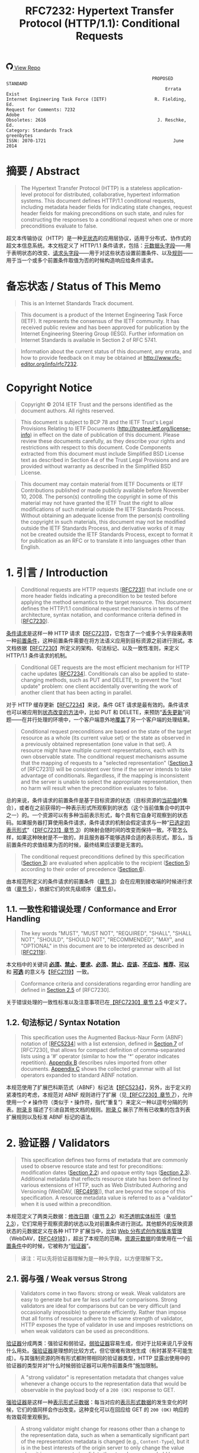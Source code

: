 #+FILETAGS: :note:rfc:
#+TITLE: RFC7232: Hypertext Transfer Protocol (HTTP/1.1): Conditional Requests
#+SELECT_TAGS: export
#+OPTIONS: toc:5 ^:{} H:6 num:0
#+UNNUMBERED: t
#+bind: org-export-publishing-directory "./docs"

#+BEGIN_EXPORT html
<a class="github-repo" href="https://github.com/duoani/HTTP-RFCs.zh-cn">
  <svg height="18" width="18" class="octicon octicon-mark-github" viewBox="0 0 16 16" version="1.1" aria-hidden="true"><path fill-rule="evenodd" d="M8 0C3.58 0 0 3.58 0 8c0 3.54 2.29 6.53 5.47 7.59.4.07.55-.17.55-.38 0-.19-.01-.82-.01-1.49-2.01.37-2.53-.49-2.69-.94-.09-.23-.48-.94-.82-1.13-.28-.15-.68-.52-.01-.53.63-.01 1.08.58 1.23.82.72 1.21 1.87.87 2.33.66.07-.52.28-.87.51-1.07-1.78-.2-3.64-.89-3.64-3.95 0-.87.31-1.59.82-2.15-.08-.2-.36-1.02.08-2.12 0 0 .67-.21 2.2.82.64-.18 1.32-.27 2-.27.68 0 1.36.09 2 .27 1.53-1.04 2.2-.82 2.2-.82.44 1.1.16 1.92.08 2.12.51.56.82 1.27.82 2.15 0 3.07-1.87 3.75-3.65 3.95.29.25.54.73.54 1.48 0 1.07-.01 1.93-.01 2.2 0 .21.15.46.55.38A8.013 8.013 0 0 0 16 8c0-4.42-3.58-8-8-8z"></path></svg>
  <span>View Repo</span>
</a>
#+END_EXPORT

#+BEGIN_EXPORT html
<a href="https://github.com/duoani/HTTP-RFCs.zh-cn">
  <img alt="" src="https://img.shields.io/github/license/duoani/HTTP-RFCs.zh-cn.svg?style=social"/>
</a>
<a href="https://github.com/duoani/HTTP-RFCs.zh-cn">
  <img src="https://img.shields.io/github/stars/duoani/HTTP-RFCs.zh-cn.svg?style=social&label=Stars"/>
</a>
#+END_EXPORT

#+BEGIN_SRC text
                                                         PROPOSED STANDARD
                                                              Errata Exist
  Internet Engineering Task Force (IETF)                  R. Fielding, Ed.
  Request for Comments: 7232                                         Adobe
  Obsoletes: 2616                                          J. Reschke, Ed.
  Category: Standards Track                                     greenbytes
  ISSN: 2070-1721                                                June 2014
#+END_SRC

* 摘要 / Abstract

#+BEGIN_QUOTE
The Hypertext Transfer Protocol (HTTP) is a stateless application-level protocol for distributed, collaborative, hypertext information systems. This document defines HTTP/1.1 conditional requests, including metadata header fields for indicating state changes, request header fields for making preconditions on such state, and rules for constructing the responses to a conditional request when one or more preconditions evaluate to false.
#+END_QUOTE

超文本传输协议（HTTP）是一种[[ruby:stateless][无状态]]的应用层协议，适用于分布式、协作式的超文本信息系统。本文档定义了 HTTP/1.1 条件请求，包括：[[ruby:metadata%20header%20fields][元数据头字段]]——用于表明状态的改变、[[ruby:request%20header%20fields][请求头字段]]——用于对这些状态设置前置条件、以及[[ruby:rules][规则]]——用于当一个或多个前置条件取值为否的时候构造响应给条件请求。

* 备忘状态 / Status of This Memo

#+BEGIN_QUOTE
This is an Internet Standards Track document.
#+END_QUOTE

#+BEGIN_QUOTE
This document is a product of the Internet Engineering Task Force (IETF). It represents the consensus of the IETF community. It has received public review and has been approved for publication by the Internet Engineering Steering Group (IESG). Further information on Internet Standards is available in Section 2 of RFC 5741.
#+END_QUOTE

#+BEGIN_QUOTE
Information about the current status of this document, any errata, and how to provide feedback on it may be obtained at http://www.rfc-editor.org/info/rfc7232.
#+END_QUOTE

* Copyright Notice

#+BEGIN_QUOTE
Copyright © 2014 IETF Trust and the persons identified as the document authors. All rights reserved.
#+END_QUOTE

#+BEGIN_QUOTE
This document is subject to BCP 78 and the IETF Trust's Legal Provisions Relating to IETF Documents (http://trustee.ietf.org/license-info) in effect on the date of publication of this document. Please review these documents carefully, as they describe your rights and restrictions with respect to this document. Code Components extracted from this document must include Simplified BSD License text as described in Section 4.e of the Trust Legal Provisions and are provided without warranty as described in the Simplified BSD License.
#+END_QUOTE

#+BEGIN_QUOTE
This document may contain material from IETF Documents or IETF Contributions published or made publicly available before November 10, 2008. The person(s) controlling the copyright in some of this material may not have granted the IETF Trust the right to allow modifications of such material outside the IETF Standards Process. Without obtaining an adequate license from the person(s) controlling the copyright in such materials, this document may not be modified outside the IETF Standards Process, and derivative works of it may not be created outside the IETF Standards Process, except to format it for publication as an RFC or to translate it into languages other than English.
#+END_QUOTE

* 1. 引言 / Introduction

#+BEGIN_QUOTE
Conditional requests are HTTP requests [[[file:RFC7231.org][RFC7231]]] that include one or more header fields indicating a precondition to be tested before applying the method semantics to the target resource. This document defines the HTTP/1.1 conditional request mechanisms in terms of the architecture, syntax notation, and conformance criteria defined in [[[file:RFC7230.org][RFC7230]]].
#+END_QUOTE

[[ruby:conditional%20requests][条件请求]]是这样一种 HTTP 请求【[[file:RFC7231.org][RFC7231]]】，它包含了一个或多个头字段来表明一种[[ruby:precondition][前置条件]]，这种前置条件需要在将方法语义应用到目标资源之前进行测试。本文档依据【[[file:RFC7230.org][RFC7230]]】所定义的架构、句法标记、以及一致性准则，来定义 HTTP/1.1 条件请求的机制。

#+BEGIN_QUOTE
Conditional GET requests are the most efficient mechanism for HTTP cache updates [[[file:RFC7234.org][RFC7234]]]. Conditionals can also be applied to state-changing methods, such as PUT and DELETE, to prevent the "lost update" problem: one client accidentally overwriting the work of another client that has been acting in parallel.
#+END_QUOTE

对于 HTTP 缓存更新【[[file:RFC7234.org][RFC7234]]】来说，条件 GET 请求是最有效的。条件请求也可以被应用到[[ruby:state-changing%20methods][状态改变的方法]]中，比如 PUT 和 DELETE，来预防“[[ruby:lost%20update][丢失更新]]”问题——在并行处理的环境中，一个客户端意外地[[ruby:overwriting][覆盖]]了另一个客户端的处理结果。

#+BEGIN_QUOTE
Conditional request preconditions are based on the state of the target resource as a whole (its current value set) or the state as observed in a previously obtained representation (one value in that set). A resource might have multiple current representations, each with its own observable state. The conditional request mechanisms assume that the mapping of requests to a "selected representation" ([[id:7dd837af-fd6a-4918-9c62-cf12a4c31522][Section 3]] of [RFC7231]) will be consistent over time if the server intends to take advantage of conditionals. Regardless, if the mapping is inconsistent and the server is unable to select the appropriate representation, then no harm will result when the precondition evaluates to false.
#+END_QUOTE

总的来说，条件请求的前置条件是基于目标资源的状态（目标资源的[[ruby:current%20value][当前值]]的集合），或者在之前获得的一种表示形式所观察到的状态（这个当前值集合中的其中之一）的。一个资源可以有多种当前表示形式，每个具有它自身可观察到的状态码。如果服务器打算使用条件请求，条件请求的机制会假定请求与一种“[[ruby:selected%20representation][已选定的表示形式]]”（[[id:7dd837af-fd6a-4918-9c62-cf12a4c31522][【RFC7231】章节 3]]）的映射会随时间的改变而保持一致。不管怎么样，如果这种映射是不一致的，并且服务器不能够选择合适的表示形式，那么，当前置条件的求值结果为否的时候，最终结果应该要是无害的。

#+BEGIN_QUOTE
The conditional request preconditions defined by this specification ([[id:5d82712b-331b-4303-85fc-19b1488af561][Section 3]]) are evaluated when applicable to the recipient ([[id:fce45320-6c1c-4486-a32b-2c553780d785][Section 5]]) according to their order of precedence ([[id:a8107f7c-c07e-4a0b-a0e5-fc41064ca2b2][Section 6]]).
#+END_QUOTE

由本规范所定义的条件请求的前置条件（[[id:5d82712b-331b-4303-85fc-19b1488af561][章节 3]]）会在应用到接收端的时候进行求值（[[id:fce45320-6c1c-4486-a32b-2c553780d785][章节 5]]），依据它们的优先级顺序（[[id:a8107f7c-c07e-4a0b-a0e5-fc41064ca2b2][章节 6]]）。

** 1.1. 一致性和错误处理 / Conformance and Error Handling

#+BEGIN_QUOTE
The key words "MUST", "MUST NOT", "REQUIRED", "SHALL", "SHALL NOT", "SHOULD", "SHOULD NOT", "RECOMMENDED", "MAY", and "OPTIONAL" in this document are to be interpreted as described in [[[https://tools.ietf.org/html/rfc2119][RFC2119]]].
#+END_QUOTE

本文档中的关键词 *[[ruby:MUST][必须]]*、*[[ruby:MUST%20NOT][禁止]]*、*[[ruby:REQUIRED][要求]]*、*[[ruby:SHALL][必须]]*、*[[ruby:SHALL%20NOT][禁止]]*、*[[ruby:SHOULD][应该]]*、*[[ruby:SHOULD%20NOT][不应当]]*、*[[ruby:RECOMMENDED][推荐]]*、*[[ruby:MAY][可以]]* 和 *[[ruby:OPTIONAL][可选]]* 的意义与【[[https://tools.ietf.org/html/rfc2119][RFC2119]]】一致。

#+BEGIN_QUOTE
Conformance criteria and considerations regarding error handling are defined in [[id:A0441F72-9799-4667-9477-1E05885946A1][Section 2.5]] of [RFC7230].
#+END_QUOTE

关于错误处理的一致性标准以及注意事项已在[[id:A0441F72-9799-4667-9477-1E05885946A1][【RFC7230】章节 2.5]] 中定义了。

** 1.2. 句法标记 / Syntax Notation

#+BEGIN_QUOTE
This specification uses the Augmented Backus-Naur Form (ABNF) notation of [[[https://tools.ietf.org/html/rfc5234][RFC5234]]] with a list extension, defined in [[id:b9db011d-fe47-4781-929a-4b1b0aa55aec][Section 7]] of [RFC7230], that allows for compact definition of comma-separated lists using a '#' operator (similar to how the '*' operator indicates repetition). [[id:6076a436-545c-46ed-ab6b-a6a7c31ab308][Appendix B]] describes rules imported from other documents. [[id:263a84c3-9879-4599-b429-05cfdb9bf039][Appendix C]] shows the collected grammar with all list operators expanded to standard ABNF notation.
#+END_QUOTE

本规范使用了扩展巴科斯范式（ABNF）标记法【[[https://tools.ietf.org/html/rfc5234][RFC5234]]】，另外，出于定义的紧凑性的考虑，本规范对 ABNF 规则进行了扩展（见[[id:b9db011d-fe47-4781-929a-4b1b0aa55aec][【RFC7230】章节 7]]），允许使用一个 =#= 操作符（类似于 =*= 操作符，指代“重复”）来定义一种以逗号分隔的列表。[[id:6076a436-545c-46ed-ab6b-a6a7c31ab308][附录 B]] 描述了引进自其他文档的规则。[[id:263a84c3-9879-4599-b429-05cfdb9bf039][附录 C]] 展示了所有已收集的包含列表扩展规则以及标准 ABNF 标记的语法。

* 2. 验证器 / Validators

#+BEGIN_QUOTE
This specification defines two forms of metadata that are commonly used to observe resource state and test for preconditions: modification dates ([[id:9c92bfe5-3e6e-4b70-9cf5-9a5fd8810840][Section 2.2]]) and opaque entity tags ([[id:0244a602-2c4a-46aa-96c4-3bd14c3eb244][Section 2.3]]). Additional metadata that reflects resource state has been defined by various extensions of HTTP, such as Web Distributed Authoring and Versioning (WebDAV, [[[https://tools.ietf.org/html/rfc4918][RFC4918]]]), that are beyond the scope of this specification. A resource metadata value is referred to as a "validator" when it is used within a precondition.
#+END_QUOTE

本规范定义了两类元数据：[[ruby:modification%20dates][修改日期]]（[[id:9c92bfe5-3e6e-4b70-9cf5-9a5fd8810840][章节 2.2]]）和[[ruby:opaque%20entity%20tags][不透明实体标签]]（[[id:0244a602-2c4a-46aa-96c4-3bd14c3eb244][章节 2.3]]），它们常用于观察资源的状态以及对前置条件进行测试。其他额外的反映资源状态的元数据定义在各种 HTTP 扩展当中，比如 [[ruby:Web%20Distributed%20Authoring%20and%20Versioning][Web 分布式创作和版本管理]]（WebDAV，【[[https://tools.ietf.org/html/rfc4918][RFC4918]]】），超出了本规范的范畴。[[ruby:resource%20metadata][资源元数据]]的值使用在一个[[ruby:precondition][前置条件]]中的时候，它被称为“[[ruby:validator][验证器]]”。

#+BEGIN_QUOTE
译注：可以先将验证器理解为是一种头字段，以方便理解下文。
#+END_QUOTE

** 2.1. 弱与强 / Weak versus Strong
:PROPERTIES:
:ID:       d232decc-3720-4edf-bbfa-df942f60aa50
:END:

#+BEGIN_QUOTE
Validators come in two flavors: strong or weak. Weak validators are easy to generate but are far less useful for comparisons. Strong validators are ideal for comparisons but can be very difficult (and occasionally impossible) to generate efficiently. Rather than impose that all forms of resource adhere to the same strength of validator, HTTP exposes the type of validator in use and imposes restrictions on when weak validators can be used as preconditions.
#+END_QUOTE

[[ruby:validator][验证器]]分成两类：强验证和弱验证。[[ruby:weak%20validators][弱验证器]]容易生成，但对于比较来说几乎没有什么用处。[[ruby:strong%20validators][强验证器]]是理想的比较方式，但它很难有效地生成（有时甚至不可能生成）。与其强制资源的所有形式都附带相同的验证器类型，HTTP 显露出使用中的验证器的类型并对“什么时候弱验证器可以用作前置条件”施加限制。

#+BEGIN_QUOTE
A "strong validator" is representation metadata that changes value whenever a change occurs to the representation data that would be observable in the payload body of a =200 (OK)= response to GET.
#+END_QUOTE

[[ruby:strong%20validator][强验证器]]是这样一种[[ruby:representation%20metadata][表示形式元数据]]：每当对应的[[ruby:representation%20data][表示形式数据]]的发生变化的时候，它们的值同样会作出改变。这种变化可以在回应给 GET 的 =200 (OK)= 响应的有效载荷里观察到。

#+BEGIN_QUOTE
A strong validator might change for reasons other than a change to the representation data, such as when a semantically significant part of the representation metadata is changed (e.g., =Content-Type=), but it is in the best interests of the origin server to only change the value when it is necessary to invalidate the stored responses held by remote caches and authoring tools.
#+END_QUOTE

除了表示形式数据发生变化以外，强验证器还可能因为其他原因而发生改变，比如表示形式元数据中语义上的重要组成部分（例如 =Content-Type=）发生了变化，然而，当有必要让已存储在[[ruby:remote%20caches][远程缓存服务器]]或者[[ruby:authoring%20tools][创作工具]]里的响应[[ruby:invalidate][置为失效]]的时候，仅改变它的值是最符合源服务器的最大利益的。

#+BEGIN_QUOTE
Cache entries might persist for arbitrarily long periods, regardless of expiration times. Thus, a cache might attempt to validate an entry using a validator that it obtained in the distant past. A strong validator is unique across all versions of all representations associated with a particular resource over time. However, there is no implication of uniqueness across representations of different resources (i.e., the same strong validator might be in use for representations of multiple resources at the same time and does not imply that those representations are equivalent).
#+END_QUOTE

缓存服务器里的条目可能持续存储到任意长的时间周期中，而不管它的过期时间。这样，缓存服务器可能会试图对它很久以前就获得的条目使用验证器来进行验证。对于一个特定资源相关的所有表示形式的所有版本，不管什么时候强验证器都是唯一的。然而，不同资源的表示形式没有唯一的实现（也就是说，同一个强验证器可能会同时用在多个资源的表示形式中，而且这并不意味着这些表示形式是等价的）。

#+BEGIN_QUOTE
译注：再说明一下，对于同一个资源，它的所有表示形式的所有版本的 =ETag= 都是不相同，即它们都是唯一的。但是，不能保证不同资源所使用的 =ETag= 是唯一的，即它们可能有相同的值。
#+END_QUOTE

#+BEGIN_QUOTE
There are a variety of strong validators used in practice. The best are based on strict revision control, wherein each change to a representation always results in a unique node name and revision identifier being assigned before the representation is made accessible to GET. A collision-resistant hash function applied to the representation data is also sufficient if the data is available prior to the response header fields being sent and the digest does not need to be recalculated every time a validation request is received. However, if a resource has distinct representations that differ only in their metadata, such as might occur with content negotiation over media types that happen to share the same data format, then the origin server needs to incorporate additional information in the [strong] validator to distinguish those representations.
#+END_QUOTE

实践中使用了各种各样的强验证器。最好的方式是基于[[ruby:strict%20revision%20control][严格的版本控制]]，在让 GET 访问之前，对其内的每一个表示形式的每一次修改总是会得到一个唯一的记录节点和版本标识符。要在将要发送响应头字段之前表示形式数据的数据就可使用并且在每次接收到一个验证请求时并不需要重新计算摘要的充分条件是对这份数据应用[[ruby:collision-resistant][冲突保护]]的[[ruby:hash%20function][散列方法]]。但是，如果资源的某些表示形式的区别只在于它们的元数据的话，比如可能发生在忽略媒体类型的内容协商导致共享了相同的数据格式的情况，那么，源服务器需要在强验证器内加入额外的信息来区分这些表示形式。

#+BEGIN_QUOTE
译注：本段有勘误，见 [[https://www.rfc-editor.org/errata/eid5236][Errata #5236]]。
#+END_QUOTE

#+BEGIN_QUOTE
In contrast, a "weak validator" is representation metadata that might not change for every change to the representation data. This weakness might be due to limitations in how the value is calculated, such as clock resolution, an inability to ensure uniqueness for all possible representations of the resource, or a desire of the resource owner to group representations by some self-determined set of equivalency rather than unique sequences of data. An origin server *SHOULD* change a weak entity-tag whenever it considers prior representations to be unacceptable as a substitute for the current representation. In other words, a weak entity-tag ought to change whenever the origin server wants caches to invalidate old responses.
#+END_QUOTE

作为对比，[[ruby:weak%20validator][弱验证器]]是这样一种[[ruby:representation%20metadata][表示形式元数据]]：对应的表示形式数据每次发生变化的时候，它们的值并不一定会跟随改变。造成这种弱关系的原因可能是：由于计算它的值时的限制，比如[[ruby:clock%20resolution][时间精度]]，无法保证一个资源所有可能的表示形式的唯一性；或者由于资源所有者希望通过某些自主决定的等价规则而不是依据数据序列的唯一性，来对表示形式进行归纳。无论何时，一旦源服务器认为之前的那些表示形式不再能作为当前表示形式的替代的时候，它 *应当* 改变[[ruby:weak%20entity-tag][弱实体标签]]的值。换句话说，无论何时，一旦源服务器希望缓存服务器将旧的响应[[ruby:invalidate][置为失效]]的时候，弱实体标签应该被改变。

#+BEGIN_QUOTE
For example, the representation of a weather report that changes in content every second, based on dynamic measurements, might be grouped into sets of equivalent representations (from the origin server's perspective) with the same weak validator in order to allow cached representations to be valid for a reasonable period of time (perhaps adjusted dynamically based on server load or weather quality). Likewise, a representation's modification time, if defined with only one-second resolution, might be a weak validator if it is possible for the representation to be modified twice during a single second and retrieved between those modifications.
#+END_QUOTE

例如，基于动态的天气数据测量，天气报告的表示形式的内容在每一秒都会发生变化，但为了让已缓存的表示形式能够在一个合理的时间周期（这个时间周期可能基于服务器的负载或者天气质量而动态地调整）内仍然有效，可能会使用同一个弱验证器来将这些新产生的表示形式归纳到一系列等价的表示形式里（所谓等价是从源服务器的观点来看）。同样，一个表示形式的修改时间，如果仅仅使用时间精度为一秒来定义的话，而且如果这个表示形式有可能在一秒钟之内被修改两次并在这两次修改之间被请求获取，那么，它可能就是一个弱验证器。

#+BEGIN_QUOTE
Likewise, a validator is weak if it is shared by two or more representations of a given resource at the same time, even if those representations have identical representation data. For example, if the origin server sends the same validator for a representation with a =gzip= content coding applied as it does for a representation with no content coding, then that validator is weak. However, two simultaneous representations might share the same strong validator if they differ only in the representation metadata, such as when two different media types are available for the same representation data.
#+END_QUOTE

同样，如果一个验证器在同一时间内被一个给定资源的两个或以上表示形式所共享，即使这些表示形式有相同的[[ruby:representation%20data][表示形式数据]]，那么，这个验证器是弱类型的。例如，如果源服务器对于某个资源的一种应用过 =gzip= 内容编码的表示形式以及一种未应用任何内容编码的表示形式发送的都是相同的验证器，那么，可能确定这个验证器是弱类型的。但是，两个同时生成的表示形式可能共享相同的强验证器，如果它们的区别仅在于表示形式元数据，比如当两个不同的媒体类型都可用于同一份表示形式数据。

#+BEGIN_QUOTE
译注：本段有勘误，见 [[https://www.rfc-editor.org/errata_search.php?rfc=7232][Errata #5236]]。
#+END_QUOTE

#+BEGIN_QUOTE
Strong validators are usable for all conditional requests, including cache validation, partial content ranges, and "lost update" avoidance. Weak validators are only usable when the client does not require exact equality with previously obtained representation data, such as when validating a cache entry or limiting a web traversal to recent changes.
#+END_QUOTE

强验证器可使用于所有条件请求中，包括：缓存验证、部分内容范围、以及避免“丢失更新”。弱验证器仅能用于当客户端并不要求与之前所获得的表示形式数据完全相等的情况，比如当验证一个缓存条目或者限制一个网页遍历到最近的变更的情况。

** 2.2. Last-Modified
:PROPERTIES:
:ID:       9c92bfe5-3e6e-4b70-9cf5-9a5fd8810840
:END:

#+BEGIN_QUOTE
The "Last-Modified" header field in a response provides a timestamp indicating the date and time at which the origin server believes the selected representation was last modified, as determined at the conclusion of handling the request.
#+END_QUOTE

响应里的 =Last-Modified= 头字段提供了一个时间戳，这个时间戳是指：源服务器认为这个[[ruby:selected%20representation][已选择的表示形式]]最后一次被修改的日期和时间。这个头字段是在请求处理结束时所确定的。

#+BEGIN_SRC text
  Last-Modified = HTTP-date
#+END_SRC

#+BEGIN_QUOTE
An example of its use is
#+END_QUOTE

使用它的一个例子：

#+BEGIN_EXAMPLE
  Last-Modified: Tue, 15 Nov 1994 12:45:26 GMT
#+END_EXAMPLE

*** 2.2.1. 生成 / Generation

#+BEGIN_QUOTE
An origin server *SHOULD* send =Last-Modified= for any selected representation for which a last modification date can be reasonably and consistently determined, since its use in conditional requests and evaluating cache freshness ([[[file:RFC7234.org][RFC7234]]]) results in a substantial reduction of HTTP traffic on the Internet and can be a significant factor in improving service scalability and reliability.
#+END_QUOTE

对于能够合理和统一确定最后修改日期的所有已选定表示形式，源服务器都 *应当* 发送 =Last-Modified=，这是因为这个头字段会用于条件请求中去对缓存的[[ruby:freshness][新鲜度]]进行求值（【[[file:RFC7234.org][RFC7234]]】），从而降低接下来在互联网的 HTTP 流量成本，同时，它还是提升服务的[[ruby:scalability][伸缩性]]和[[ruby:reliability][可靠性]]的一个重要的因素。

#+BEGIN_QUOTE
A representation is typically the sum of many parts behind the resource interface. The last-modified time would usually be the most recent time that any of those parts were changed. How that value is determined for any given resource is an implementation detail beyond the scope of this specification. What matters to HTTP is how recipients of the =Last-Modified= header field can use its value to make conditional requests and test the validity of locally cached responses.
#+END_QUOTE

一个表示形式通常是由资源接口背后的许多部分组成的。最后修改时间一般是所有这些组成部分中最近一次出现改变的时间。如何为任意给定的资源来确定这个值，那是实现上的细节，已超出了本规范的范畴。HTTP 所关心的是 =Last-Modified= 头字段的接收端如何使用它的值来进行条件请求，以及测试本地缓存的响应的[[ruby:validity][有效性]]。

#+BEGIN_QUOTE
An origin server *SHOULD* obtain the =Last-Modified= value of the representation as close as possible to the time that it generates the =Date= field value for its response. This allows a recipient to make an accurate assessment of the representation's modification time, especially if the representation changes near the time that the response is generated.
#+END_QUOTE

源服务器 *应当* 尽可能获取靠近它对响应所生成的 =Date= 字段的时间来作为[[ruby:representation][表示形式]]的 =Last-Modified= 的值。这样，接收端就可以对表示形式的修改时间进行精确的评估，特别是如果表示形式在临近生成响应的时候又出现了变化。

#+BEGIN_QUOTE
An origin server with a clock *MUST NOT* send a =Last-Modified= date that is later than the server's time of message origination (=Date=). If the last modification time is derived from implementation-specific metadata that evaluates to some time in the future, according to the origin server's clock, then the origin server *MUST* replace that value with the message origination date. This prevents a future modification date from having an adverse impact on cache validation.
#+END_QUOTE

具备时钟功能的源服务器 *禁止* 发送一个比消息[[ruby:origination][创建]]的服务器时间（=Date=）还要晚的 =Last-Modified= 日期（译注：也就是说，响应里的 =Last-Modified= 字段的时间必须早于或等于 =Date= 字段的时间）。如果这个表示形式的最近修改的时间是源自[[ruby:implementation-specific][实现专用]]的元数据，而这些元数据依据源服务器的时钟计算得出最近修改时间是在将来某个时间，那么源服务器 *必须* 使用[[ruby:message%20origination%20date][消息的创建日期]]来替换这个值。这样做避免了一个将来的修改日期对缓存的验证的不利影响。

#+BEGIN_QUOTE
An origin server without a clock *MUST NOT* assign =Last-Modified= values to a response unless these values were associated with the resource by some other system or user with a reliable clock.
#+END_QUOTE

不具备时钟功能的源服务器 *禁止* 分配 =Last-Modified= 值到一个响应里，除非这些值是由某些具有可靠时钟功能的其他系统或用户关联到资源上的。

*** 2.2.2. 对比 / Comparison

#+BEGIN_QUOTE
A =Last-Modified= time, when used as a validator in a request, is implicitly weak unless it is possible to deduce that it is strong, using the following rules:

- The validator is being compared by an origin server to the actual current validator for the representation and,
- That origin server reliably knows that the associated representation did not change twice during the second covered by the presented validator.

or

- The validator is about to be used by a client in an =If-Modified-Since=, =If-Unmodified-Since=, or =If-Range= header field, because the client has a cache entry for the associated representation, and
- That cache entry includes a =Date= value, which gives the time when the origin server sent the original response, and
- The presented =Last-Modified= time is at least 60 seconds before the =Date= value.

or

- The validator is being compared by an intermediate cache to the validator stored in its cache entry for the representation, and
- That cache entry includes a =Date= value, which gives the time when the origin server sent the original response, and
- The presented =Last-Modified= time is at least 60 seconds before the =Date= value.
#+END_QUOTE

当一个 =Last-Modified= 的时间用作一个请求里一个验证器的时候，这种使用方式暗示这个 =Last-Modified= 是弱验证类型，除非使用以下规则可以推断出它是强验证类型：

- 源服务器会将这个验证器与表示形式的[[ruby:actual%20current%20validator][当前真实的验证器]]进行比较，并且
- 源服务器可靠了解相关联的表示形式，在第二次适用这个在请求里出现的验证器期间（译注：也就是说，在源服务器通过了这次验证让客户端再次使用缓存的这段时间里），这些表示形式并不会被二次改变。

  #+BEGIN_QUOTE
  译注：上述“这个验证器”指的是请求里带过来的 =Last-Modified=，之所以请求里会有这个字段，是因为在之前响应里，源服务器已经向客户端提供了这个资源表示形式的 Last-Modified。换句话说，这个请求已经是第二次（或以上）向源服务器请求同一个资源了。
  #+END_QUOTE

或者：

- 这个验证器即将被客户端用于 =If-Modified-Since=、=If-Unmodified-Since=、或者 =If-Range= 头字段里，因为这个客户端有相关联的表示形式的缓存条目，并且
- 这个缓存条目包含了一个 =Date= 值，给出了源服务器在什么时间发送这个原始响应，并且
- 请求里出现的 =Last-Modified= 时间至少比这个 =Date= 值早 60 秒以上。

或者：

- 这个验证器会被一个中间人缓存服务器与存储在它的缓存条目中的对应的表示形式的验证器进行比较，并且
- 这个缓存条目包含了一个 =Date= 值，给出了源服务器在什么时间发送这个原始响应，并且
- 请求里出现的 =Last-Modified= 时间至少比这个 =Date= 值早 60 秒以上。

#+BEGIN_QUOTE
This method relies on the fact that if two different responses were sent by the origin server during the same second, but both had the same =Last-Modified= time, then at least one of those responses would have a =Date= value equal to its =Last-Modified= time. The arbitrary 60-second limit guards against the possibility that the =Date= and =Last-Modified= values are generated from different clocks or at somewhat different times during the preparation of the response. An implementation *MAY* use a value larger than 60 seconds, if it is believed that 60 seconds is too short.
#+END_QUOTE

上述这种方法是依赖于一个事实：如果两个不同的响应被源服务器在同一秒内发送，且两者都有相同的 =Last-Modified= 时间，那么，这些响应中至少有一个响应会带有其值与 =Last-Modified= 的时间相同的 =Date= 字段。这个随意设定的 60 秒限制是为是防止出现以下可能：=Date= 与 =Last-Modified= 的值是生成自不同的时钟，或者响应的准备时长有一点不同。如果[[ruby:implementation][实现]]认为 60 秒太短的话，它 *可以* 使用大于 60 秒的值。

** 2.3. ETag
:PROPERTIES:
:ID:       0244a602-2c4a-46aa-96c4-3bd14c3eb244
:END:

#+BEGIN_QUOTE
The "ETag" header field in a response provides the current entity-tag for the selected representation, as determined at the conclusion of handling the request. An entity-tag is an opaque validator for differentiating between multiple representations of the same resource, regardless of whether those multiple representations are due to resource state changes over time, content negotiation resulting in multiple representations being valid at the same time, or both. An entity-tag consists of an opaque quoted string, possibly prefixed by a weakness indicator.
#+END_QUOTE

响应中的 =ETag= 头字段提供了已选定的表示形式当前的[[ruby:entity-tag][实体标签]]，这个头字段是在请求处理结束时所确定的。实体标签是一种[[ruby:opaque%20validator][不透明的验证器]]，以在同一个资源的不同表示形式之间进行区分，不管是由于资源状态随时间变化而产生的多个表示形式，还是内容协商的结果使同一时间内有多个合适的表示形式，还是两者都有（译注：也就是说，只要是同一个资源的表示形式，ETag 都能够进行区分，不管是以什么方式而产生的表示形式）。一个实体标签由一个[[ruby:opaque%20quoted][不透明的以引号包裹的字符串]]构成，可能会前置一个“弱验证”的指标符（"W/"）。

#+BEGIN_QUOTE
译注：对于[[ruby:opaque%20validator][不透明验证器]]就是一种[[ruby:opaque%20data][不透明数据]]，对于不透明数据的解释见[[id:1bd50237-cd26-4e74-8c0c-7af8d2d6b25f][【RFC7230】章节 3.2.4]]末尾的译注。
#+END_QUOTE

#+BEGIN_SRC text
  ETag       = entity-tag

  entity-tag = [ weak ] opaque-tag
  weak       = %x57.2F ; "W/", case-sensitive
  opaque-tag = DQUOTE *etagc DQUOTE
  etagc      = %x21 / %x23-7E / obs-text
             ; VCHAR except double quotes, plus obs-text
#+END_SRC

#+BEGIN_QUOTE
*Note:* Previously, opaque-tag was defined to be a quoted-string ([RFC2616], [[https://tools.ietf.org/html/rfc2616#section-3.11][Section 3.11]]); thus, some recipients might perform backslash unescaping. Servers therefore ought to avoid backslash characters in entity tags.
#+END_QUOTE

*注意：*  之前，=opaque-tag= 是定义为一个 =quoted-string= 的（[[https://tools.ietf.org/html/rfc2616#section-3.11][【RFC2616】章节 3.11]]），由此，某些接收端可能会执行[[ruby:backslash%20unescaping][反斜杠的逆转义]]。所以，服务器应该避免在实体标签内出现反斜杠字符。

#+BEGIN_QUOTE
An entity-tag can be more reliable for validation than a modification date in situations where it is inconvenient to store modification dates, where the one-second resolution of HTTP date values is not sufficient, or where modification dates are not consistently maintained.
#+END_QUOTE

在以下这些情况下，基于[[ruby:entity-tag][实体标签]]的验证比[[ruby:modification%20date][修改日期]]更加可靠：不方便保存修改日期的情况；使用时间精度为 1 秒的 HTTP 日期不能满足需求的情况；修改日期不能[[ruby:consistently%20maintained][一直维持]]的情况。

#+BEGIN_QUOTE
Examples:
#+END_QUOTE

=ETag= 的例子：

#+BEGIN_EXAMPLE
  ETag: "xyzzy"
  ETag: W/"xyzzy"
  ETag: ""
#+END_EXAMPLE

#+BEGIN_QUOTE
An entity-tag can be either a weak or strong validator, with strong being the default. If an origin server provides an entity-tag for a representation and the generation of that entity-tag does not satisfy all of the characteristics of a strong validator ([[id:d232decc-3720-4edf-bbfa-df942f60aa50][Section 2.1]]), then the origin server *MUST* mark the entity-tag as weak by prefixing its opaque value with "W/" (case-sensitive).
#+END_QUOTE

实体标签可以是一个弱验证器，也可以是一个强验证器，默认是强验证器。如果源服务器为一个表示形式提供了一个实体标签，但这个实体标签的生成并不能满足作为一个强验证器的所有特征（[[id:d232decc-3720-4edf-bbfa-df942f60aa50][章节 2.1]]），那么，源服务器 *必须* 将这个实体标签标记为弱验证类型，具体是通过在它的不透明值的前面放置一个 "W/"（区分大小写）。

*** 2.3.1. 生成 / Generation

#+BEGIN_QUOTE
The principle behind entity-tags is that only the service author knows the implementation of a resource well enough to select the most accurate and efficient validation mechanism for that resource, and that any such mechanism can be mapped to a simple sequence of octets for easy comparison. Since the value is opaque, there is no need for the client to be aware of how each entity-tag is constructed.
#+END_QUOTE

实体标签背后的原理是：只有[[ruby:service%20author][服务创造者]]才懂得选择资源的最精确和最有效的验证机制的实现方法，而且所述的任何机制都可以映射为一组简单的字节序列来轻易对比。正因为这个值是不透明的，因此，客户端不需要了解每一个实体标签是如何构建的。

#+BEGIN_QUOTE
For example, a resource that has implementation-specific versioning applied to all changes might use an internal revision number, perhaps combined with a variance identifier for content negotiation, to accurately differentiate between representations. Other implementations might use a collision-resistant hash of representation content, a combination of various file attributes, or a modification timestamp that has sub-second resolution.
#+END_QUOTE

例如，某个实现具有[[ruby:implementation-specific][实现专用]]的版本管理功能，可以对资源的对所有改变进行版本管理，那么某个资源就可以使用一个内部修订号，可能会结合一个与内容协商所不同的标识符，来精确地区分所有表示形式。其他实现可能使用表示形式内容的一个[[ruby:collision-resistant][冲突保护]]散列，或者多个文件属性的结合，或者一个精度为[[ruby:sub-second][亚秒级]]的修改时间戳。

#+BEGIN_QUOTE
An origin server *SHOULD* send an =ETag= for any selected representation for which detection of changes can be reasonably and consistently determined, since the entity-tag's use in conditional requests and evaluating cache freshness ([[[file:RFC7234.org][RFC7234]]]) can result in a substantial reduction of HTTP network traffic and can be a significant factor in improving service scalability and reliability.
#+END_QUOTE

源服务器 *应当* 发送一个 =ETag=，因为实体标签在条件请求以及[[ruby:evaluation%20cache%20freshness][缓存新鲜度评估]]（【[[file:RFC7234.org][RFC7234]]】）上的应用能够显著降低 HTTP 网络流量成本，同时，它还是提升服务的[[ruby:scalability][伸缩性]]和[[ruby:reliability][可靠性]]的一个重要的因素。

*** 2.3.2. 对比 / Comparison
:PROPERTIES:
:ID:       e3a6dda6-2209-44aa-89af-c37f1b95c2fe
:END:

#+BEGIN_QUOTE
There are two entity-tag comparison functions, depending on whether or not the comparison context allows the use of weak validators:

- Strong comparison: two entity-tags are equivalent if both are not weak and their opaque-tags match character-by-character.
- Weak comparison: two entity-tags are equivalent if their opaque-tags match character-by-character, regardless of either or both being tagged as "weak".
#+END_QUOTE

有两种实体标签的对比方法，取决于[[ruby:comparison%20context][对比场景]]里是否允许使用弱验证器：

- 强对比：当两个实体标签都不是弱验证类型，并且它们的 =opaque-tags= 里的字符一一匹配，那么，这两个实体标签是相等的。
- 弱对比：当两个实体标签的 =opaque-tags= 里的字符一一匹配，而不必理会它们之中是否有被标记为弱类型（"W/"），那么，这两个实体标签是相等的。

#+BEGIN_QUOTE
The example below shows the results for a set of entity-tag pairs and both the weak and strong comparison function results:
#+END_QUOTE

下面的例子展示了一组实体标签使用弱对比方法和强对比方法的比较结果：

| ETag 1 | ETag 2 | Strong Comparison | Weak Comparison |
|--------+--------+-------------------+-----------------|
| W/"1"  | W/"1"  | no match          | match           |
| W/"1"  | W/"2"  | no match          | no match        |
| W/"1"  | "1"    | no match          | match           |
| "1"    | "1"    | match             | match           |

*** 2.3.3. 示例：实体标签在内容协商资源上的变化 / Example: Entity-Tags Varying on Content-Negotiated Resources

#+BEGIN_QUOTE
Consider a resource that is subject to content negotiation ([[id:c45cb9ca-1e51-4738-8c43-231e7316ea86][Section 3.4]] of [RFC7231]), and where the representations sent in response to a GET request vary based on the =Accept-Encoding= request header field ([[id:a8fcc101-3782-4ed0-aec0-561b933e6a5f][Section 5.3.4]] of [RFC7231]):
#+END_QUOTE

假设一个资源受控于[[ruby:content%20negotiation][内容协商]]（[[id:c45cb9ca-1e51-4738-8c43-231e7316ea86][【RFC7231】章节 3.4]]），在回应给一个 GET 请求的响应中，发送哪一种表示形式是基于 =Accept-Encoding= 请求头字段（[[id:a8fcc101-3782-4ed0-aec0-561b933e6a5f][【RFC7231】章节 5.3.4]]）的不同而改变：

#+BEGIN_QUOTE
>> Request:
#+END_QUOTE

>> 请求：

#+BEGIN_EXAMPLE
  GET /index HTTP/1.1
  Host: www.example.com
  Accept-Encoding: gzip

#+END_EXAMPLE

#+BEGIN_QUOTE
In this case, the response might or might not use the =gzip= content coding. If it does not, the response might look like:
#+END_QUOTE

在这种情况，响应可能使用或不使用 =gzip= 内容编码。如果它不使用，那么响应可能看起来是这样的：

#+BEGIN_QUOTE
>> Response:
#+END_QUOTE

>> 响应：

#+BEGIN_EXAMPLE
  HTTP/1.1 200 OK
  Date: Fri, 26 Mar 2010 00:05:00 GMT
  ETag: "123-a"
  Content-Length: 70
  Vary: Accept-Encoding
  Content-Type: text/plain

  Hello World!
  Hello World!
  Hello World!
  Hello World!
  Hello World!
#+END_EXAMPLE

#+BEGIN_QUOTE
An alternative representation that does use =gzip= content coding would be:
#+END_QUOTE

而使用 gzip 内容编码的表示形式可能是这样的：

#+BEGIN_QUOTE
>> Response:
#+END_QUOTE

>> 响应：

#+BEGIN_EXAMPLE
  HTTP/1.1 200 OK
  Date: Fri, 26 Mar 2010 00:05:00 GMT
  ETag: "123-b"
  Content-Length: 43
  Vary: Accept-Encoding
  Content-Type: text/plain
  Content-Encoding: gzip

  ...binary data...
#+END_EXAMPLE

#+BEGIN_QUOTE
*Note:* Content codings are a property of the representation data, so a strong entity-tag for a content-encoded representation has to be distinct from the entity tag of an unencoded representation to prevent potential conflicts during cache updates and range requests. In contrast, transfer codings ([[id:F7261A9D-8DF2-4A92-B8E8-D8F346005C6C][Section 4]] of [RFC7230]) apply only during message transfer and do not result in distinct entity-tags.
#+END_QUOTE

*注意：* [[ruby:content%20codings][内容编码值]]是表示形式数据的一种属性，因此，[[ruby:content-encoded][经内容编码过]]的表示形式的强实体标签必须区别于它的[[ruby:unencoded][未编码过]]的版本的强实体标签，以避免在缓存更新或[[ruby:range%20requests][范围请求]]期间可能发生的冲突。作为对比，传输编码值（[[id:F7261A9D-8DF2-4A92-B8E8-D8F346005C6C][【RFC7230】章节 4]]）仅作用于消息传输的期间，并不会导致实体标签的不同。

** 2.4. 什么时候使用实体标签和最后修改日期 / When to Use Entity-Tags and Last-Modified Dates

#+BEGIN_QUOTE
In =200 (OK)= responses to GET or HEAD, an origin server:

- *SHOULD* send an entity-tag validator unless it is not feasible to generate one.
- *MAY* send a weak entity-tag instead of a strong entity-tag, if performance considerations support the use of weak entity-tags, or if it is unfeasible to send a strong entity-tag.
- *SHOULD* send a =Last-Modified= value if it is feasible to send one.
#+END_QUOTE

在回应给 GET 或者 HEAD 的 =200 (OK)= 响应中，对于服务器：

- *应当* 发送一个实体标签验证器，除非对于它来说生成一个实体标签验证器是[[ruby:not%20feasible][不可行的]]。
- *可以* 发送一个弱比较类型的实体标签而不是强比较类型标签，如果出于性能方面的考虑支持弱比较类型的实体标签的使用，或者生成一个强比较类型的实体标签是不可行的。
- *应当* 发送一个 =Last-Modified= 值，如果对于它来说发送一个 =Last_modified= 是可行的话。

#+BEGIN_QUOTE
In other words, the preferred behavior for an origin server is to send both a strong entity-tag and a =Last-Modified= value in successful responses to a retrieval request.
#+END_QUOTE

换句话说，源服务器的首选的行为是在回应给一个检索请求（译注：例如 HTTP GET 请求）的成功响应中，既发送一个强实体标签，也发送一个 =Last-Modified= 值。

#+BEGIN_QUOTE
A client:

- *MUST* send that entity-tag in any cache validation request (using =If-Match= or =If-None-Match=) if an entity-tag has been provided by the origin server.
- *SHOULD* send the =Last-Modified= value in non-subrange cache validation requests (using =If-Modified-Since=) if only a =Last-Modified= value has been provided by the origin server.
- *MAY* send the =Last-Modified= value in subrange cache validation requests (using =If-Unmodified-Since=) if only a =Last-Modified= value has been provided by an HTTP/1.0 origin server. The user agent *SHOULD* provide a way to disable this, in case of difficulty.
- *SHOULD* send both validators in cache validation requests if both an entity-tag and a =Last-Modified= value have been provided by the origin server. This allows both HTTP/1.0 and HTTP/1.1 caches to respond appropriately.
#+END_QUOTE

对于客户端：

- *必须* 在任何[[ruby:cache%20validation%20request][缓存验证请求]]中发送实体标签（使用 =If-Match= 或者 =If-None-Match= 来发送），如果源服务器已经提供了一个实体标签的话。
- *应当* 在[[ruby:non-subrange%20cache%20validation%20requests][非子范围的缓存验证请求]]中发送 =Last-Modified= 值（使用 =If-Modified-Since=），如果源服务器只提供了一个 =Last-Modified= 值（译注：即没有实体标签）的话。
- *可以* 在[[ruby:subrange%20cache%20validation%20requests][子范围缓存验证请求]]中发送 =Last-Modified= 值（使用 =If-Unmodified-Since=），如果版本为 HTTP/1.0 的源服务器只提供了一个 =Last-Modified= 值的话。如果用户代理有困难的话，*应当* 提供一种途径来禁用这种行为。
- *应当* 在缓存验证请求中将两种验证器都发送，如果源服务器既提供了一个实体标签，也提供了一个 =Last-Modified= 值的话。这样使得 HTTP/1.0 和 HTTP/1.1 的缓存服务器都可以恰当地响应请求。

* 3. 前置条件头字段 / Precondition Header Fields
:PROPERTIES:
:ID:       5d82712b-331b-4303-85fc-19b1488af561
:END:

#+BEGIN_QUOTE
This section defines the syntax and semantics of HTTP/1.1 header fields for applying preconditions on requests. [[id:fce45320-6c1c-4486-a32b-2c553780d785][Section 5]] defines when the preconditions are applied. [[id:a8107f7c-c07e-4a0b-a0e5-fc41064ca2b2][Section 6]] defines the order of evaluation when more than one precondition is present.
#+END_QUOTE

本章节定义了用于在请求中应用[[ruby:precondition][前置条件]]的 HTTP/1.1 头字段的句法和语义。[[id:fce45320-6c1c-4486-a32b-2c553780d785][章节 5]] 定义了前置条件会在什么时候被应用。[[id:a8107f7c-c07e-4a0b-a0e5-fc41064ca2b2][章节 6]] 定义了当出现超过一种前置条件的时候它们的求值顺序。

** 3.1. If-Match
:PROPERTIES:
:ID:       2c4da24a-b694-472c-8ac3-f09c20a84216
:END:

#+BEGIN_QUOTE
The "If-Match" header field makes the request method conditional on the recipient origin server either having at least one current representation of the target resource, when the field-value is "*", or having a current representation of the target resource that has an entity-tag matching a member of the list of entity-tags provided in the field-value.
#+END_QUOTE

=If-Match= 头字段使得请求方法带有条件，接收端服务器仅在满足以下条件之一时才会成功响应：
- 当字段值为 "*" 的时候，目标资源存在至少一个当前表示形式，或者
- 目标资源存在一个当前表示形式，这个表示形式带有一个实体标签与此字段值所列出的实体标签之一相匹配。

#+BEGIN_QUOTE
An origin server *MUST* use the strong comparison function when comparing entity-tags for =If-Match= ([[id:e3a6dda6-2209-44aa-89af-c37f1b95c2fe][Section 2.3.2]]), since the client intends this precondition to prevent the method from being applied if there have been any changes to the representation data.
#+END_QUOTE

当源服务器对 =If-Match= 的实体标签进行对比的时候（[[id:e3a6dda6-2209-44aa-89af-c37f1b95c2fe][章节 2.3.2]]），源服务器 *必须* 使用强比较方法，这是因为客户端打算让这个前置条件来防止本执行本方法，如果表示形式数据有任何变化的话。

#+BEGIN_SRC text
  If-Match = "*" / 1#entity-tag
#+END_SRC

#+BEGIN_QUOTE
Examples:
#+END_QUOTE

示例：

#+BEGIN_EXAMPLE
  If-Match: "xyzzy"
  If-Match: "xyzzy", "r2d2xxxx", "c3piozzzz"
  If-Match: *
#+END_EXAMPLE

#+BEGIN_QUOTE
=If-Match= is most often used with state-changing methods (e.g., POST, PUT, DELETE) to prevent accidental overwrites when multiple user agents might be acting in parallel on the same resource (i.e., to prevent the "lost update" problem). It can also be used with safe methods to abort a request if the selected representation does not match one already stored (or partially stored) from a prior request.
#+END_QUOTE

=If-Match= 经常与[[ruby:state-changing][会状态改变]]的请求方法一起使用（比如：POST、PUT、DELETE），来避免当多个用户代理可能并行操作同一个资源的时候导致的意外覆盖（也就是说，避免“丢失更新”的问题）。它还可以与[[ruby:safe%20methods][安全方法]]一起使用来中止请求，如果已选定的表示形式并没有匹配上一个已经（或可能已经）从之前的请求里存储的表示形式。

#+BEGIN_QUOTE
An origin server that receives an =If-Match= header field *MUST* evaluate the condition prior to performing the method ([[id:fce45320-6c1c-4486-a32b-2c553780d785][Section 5]]). If the field-value is "*", the condition is false if the origin server does not have a current representation for the target resource. If the field-value is a list of entity-tags, the condition is false if none of the listed tags match the entity-tag of the selected representation.
#+END_QUOTE

源服务器接收到一个 =If-Match= 字段时 *必须* 在执行对应的请求方法之前对这个条件进行求值（[[id:fce45320-6c1c-4486-a32b-2c553780d785][章节 5]]）。如果 =If-Match= 的字段值是 "*"，且源服务器的目标资源没有任何一种当前表示形式，那么，这个条件的求值结果为否。如果这个字段值是一个实体标签列表，且所列出的所有标签没有任何一个匹配已选定的表示形式的实体标签，那么这个条件的求值结果为否。

#+BEGIN_QUOTE
An origin server *MUST NOT* perform the requested method if a received =If-Match= condition evaluates to false; instead, the origin server *MUST* respond with either a) the =412 (Precondition Failed)= status code or b) one of the =2xx (Successful)= status codes if the origin server has verified that a state change is being requested and the final state is already reflected in the current state of the target resource (i.e., the change requested by the user agent has already succeeded, but the user agent might not be aware of it, perhaps because the prior response was lost or a compatible change was made by some other user agent). In the latter case, the origin server *MUST NOT* send a validator header field in the response unless it can verify that the request is a duplicate of an immediately prior change made by the same user agent.
#+END_QUOTE

如果所接收到的 =If-Match= 条件的求值结果为否，源服务器 *禁止* 执行请求方法，而是，源服务器 *必须* 响应以下其中之一：

1) 响应 =412 (Precondition Failed)= 状态码，或者
2) 如果源服务器已检验出目标资源又被请求了一种状态改变，并且它的最终状态已经反映为目标资源当前状态（也就是说，用户代理所请求的改变已经成功完成了，但是用户请求可能没有意识到这个，可能是因为之前的响应已经丢失了没有成功到达用户代理，或者其他某些用户代理也对目标资源请求了一种与之兼容的变化），那么，响应 =2xx (Successful)= 状态码的其中之一。

对于第二种情况，源服务器 *禁止* 在响应里发送验证器头字段，除非它能够检验出这个请求与它的同一个用户代理所造成的前一个相邻的变化相重复。

#+BEGIN_QUOTE
The =If-Match= header field can be ignored by caches and intermediaries because it is not applicable to a stored response.
#+END_QUOTE

=If-Match= 头字段可以被缓存服务器以及中间人所忽略，因为它并不适用于一个已存储的响应。

** 3.2. If-None-Match
:PROPERTIES:
:ID:       30878863-9a64-4efe-bc9b-07386eae0ed7
:END:

#+BEGIN_QUOTE
The "If-None-Match" header field makes the request method conditional on a recipient cache or origin server either not having any current representation of the target resource, when the field-value is "*", or having a selected representation with an entity-tag that does not match any of those listed in the field-value.
#+END_QUOTE

=If-None-Match= 头字段使得请求方法带有条件，接收端缓存服务器或源服务器仅在满足以下条件之一时才会成功响应：

- 当字段值为 "*"，的时候，目标资源没有任何当前表示形式。
- 有一种已选定的表示形式带有一个实体标签，这个实体标签并不与列在这个字段值里的任一实体标签相匹配。

#+BEGIN_QUOTE
A recipient *MUST* use the weak comparison function when comparing entity-tags for =If-None-Match= ([[id:e3a6dda6-2209-44aa-89af-c37f1b95c2fe][Section 2.3.2]]), since weak entity-tags can be used for cache validation even if there have been changes to the representation data.
#+END_QUOTE

当接收端对 =If-None-Match= 的实体标签进行对比的时候，*必须* 使用[[ruby:weak%20comparison%20function][弱比较方法]]（[[id:e3a6dda6-2209-44aa-89af-c37f1b95c2fe][章节 2.3.2]]）。这是因为即使[[ruby:representation%20data][表示形式数据]]已经改变，弱验证类型的实体标签还可以用来缓存验证。

#+BEGIN_SRC text
  If-None-Match = "*" / 1#entity-tag
#+END_SRC

#+BEGIN_QUOTE
Examples:
#+END_QUOTE

示例：

#+BEGIN_EXAMPLE
  If-None-Match: "xyzzy"
  If-None-Match: W/"xyzzy"
  If-None-Match: "xyzzy", "r2d2xxxx", "c3piozzzz"
  If-None-Match: W/"xyzzy", W/"r2d2xxxx", W/"c3piozzzz"
  If-None-Match: *
#+END_EXAMPLE

#+BEGIN_QUOTE
=If-None-Match= is primarily used in conditional GET requests to enable efficient updates of cached information with a minimum amount of transaction overhead. When a client desires to update one or more stored responses that have entity-tags, the client *SHOULD* generate an =If-None-Match= header field containing a list of those entity-tags when making a GET request; this allows recipient servers to send a =304 (Not Modified)= response to indicate when one of those stored responses matches the selected representation.
#+END_QUOTE

=If-None-Match= 主要用在条件 GET 请求中使缓存信息能够以最小的传输开销来进行高效的更新。当客户端希望更新一个或多个它已经缓存的带有实体标签的响应的时候，客户端 *应当* 在执行 GET 请求的时候生成一个 =If-None-Match= 头字段来包含一个这些实体标签的列表，这样使得接收端服务器可以发送一个 =304 (Not Modified)= 响应来向客户端表明，什么时候这些已缓存的响应之一会匹配[[ruby:selected%20representation][已选定的表示形式]]。

#+BEGIN_QUOTE
=If-None-Match= can also be used with a value of "*" to prevent an unsafe request method (e.g., PUT) from inadvertently modifying an existing representation of the target resource when the client believes that the resource does not have a current representation ([[id:2f967e3d-8694-430b-ad06-e748fd39b281][Section 4.2.1]] of [RFC7231]). This is a variation on the "lost update" problem that might arise if more than one client attempts to create an initial representation for the target resource.
#+END_QUOTE

=If-None-Match= 的值也可以设置为 "*" 来阻止不安全的请求方法（比如，PUT）意外地修改了目标资源已经现存在的一种表示形式，当客户端认为所请求的资源没有这种表示形式的时候（[[id:2f967e3d-8694-430b-ad06-e748fd39b281][【RFC7231】章节 4.2.1]]）。这是一种“丢失更新”问题的变种，如果超过一个客户端试图为目标资源创建一个初始表示形式的时候，这种问题可能会发生。

#+BEGIN_QUOTE
An origin server that receives an =If-None-Match= header field *MUST* evaluate the condition prior to performing the method (Section 5). If the field-value is "*", the condition is false if the origin server has a current representation for the target resource. If the field-value is a list of entity-tags, the condition is false if one of the listed tags match the entity-tag of the selected representation.
#+END_QUOTE

源服务器接收到一个 =If-None-Match= 头字段的时候，*必须* 在执行这个请求方法之前对条件进行求值（章节 5）。如果字段值是 "*"，并且源服务器的目标资源有当前表示形式，那么这个条件的求值结果为否。如果字段值是一个实体标签的列表，并且列表中的实体标签之一匹配上已选定的表示形式的实体标签，那么这个条件的求值结果为否。

#+BEGIN_QUOTE
An origin server *MUST NOT* perform the requested method if the condition evaluates to false; instead, the origin server *MUST* respond with either a) the =304 (Not Modified)= status code if the request method is GET or HEAD or b) the =412 (Precondition Failed)= status code for all other request methods.
#+END_QUOTE

如果条件求值为否，那么，源服务器 *禁止* 执行所请求的方法，而是，源服务器 *必须* 响应以下其中之一：

1) 如果请求方法是 GET 或者 HEAD，响应 =304 (Not Modified)= 状态码，或者
2) 如果是其他请求方法，响应 =412 (Precondition Failed)= 状态码。

#+BEGIN_QUOTE
Requirements on cache handling of a received =If-None-Match= header field are defined in [[id:A500DFDD-0DD6-454E-A94A-EDBC8D38946E][Section 4.3.2]] of [RFC7234].
#+END_QUOTE

接收到 =If-None-Match= 头字段时的缓存处理的相关要求，定义在[[id:A500DFDD-0DD6-454E-A94A-EDBC8D38946E][【RFC7234】章节 4.3.2]] 中。

** 3.3. If-Modified-Since
:PROPERTIES:
:ID:       e71fa098-728a-46bf-b792-2388946ea0ee
:END:

#+BEGIN_QUOTE
The "If-Modified-Since" header field makes a GET or HEAD request method conditional on the selected representation's modification date being more recent than the date provided in the field-value. Transfer of the selected representation's data is avoided if that data has not changed.
#+END_QUOTE

=If-Modified-Since= 头字段使得 GET 或者 HEAD 请求方法带有条件，已选定的表示形式的修改日期晚于这个字段值的日期的时候，服务器才会成功响应。避免表示形式的数据没有发生改变的情况下再次传输表示形式的数据。

#+BEGIN_SRC text
  If-Modified-Since = HTTP-date
#+END_SRC

#+BEGIN_QUOTE
An example of the field is:
#+END_QUOTE

这个字段的示例：

#+BEGIN_EXAMPLE
  If-Modified-Since: Sat, 29 Oct 1994 19:43:31 GMT
#+END_EXAMPLE

#+BEGIN_QUOTE
A recipient *MUST* ignore =If-Modified-Since= if the request contains an =If-None-Match= header field; the condition in =If-None-Match= is considered to be a more accurate replacement for the condition in =If-Modified-Since=, and the two are only combined for the sake of interoperating with older intermediaries that might not implement =If-None-Match=.
#+END_QUOTE

如果请求包含有一个 =In-None-Match= 头字段，那么，接收端 *必须* 忽略 =If-Modified-Since= 头字段。在 =In-None-Match= 里的条件被认为是对在 =In-Modified-Since= 里的条件的更加精准的替代，结合使用这两种头字段的目的仅在于与可能未实现 =If-None-Match= 的旧中间人进行交互。

#+BEGIN_QUOTE
A recipient *MUST* ignore the =If-Modified-Since= header field if the received field-value is not a valid =HTTP-date=, or if the request method is neither GET nor HEAD.
#+END_QUOTE

接收端如果接收到的 =If-Modified-Since= 头字段的值不是一个合法的 =HTTP-date=，或者这个请求方法既不是 GET 也不是 HEAD 的时候，接收端 *必须* 忽略这个头字段。

#+BEGIN_QUOTE
A recipient *MUST* interpret an =If-Modified-Since= field-value's timestamp in terms of the origin server's clock.
#+END_QUOTE

接收端 *必须* 依据源服务器的时钟来解释 =If-Modified-Since= 头字段值里的时间戳。

#+BEGIN_QUOTE
=If-Modified-Since= is typically used for two distinct purposes: 1) to allow efficient updates of a cached representation that does not have an entity-tag and 2) to limit the scope of a web traversal to resources that have recently changed.
#+END_QUOTE

使用 =If-Modified-Since= 通常有两个不同的目的：

1) 可以高效地更新一个已缓存的但没有实体标签的表示形式高效；
2) 将网页的资源遍历范围限制为只有最近有改变的资源上。

#+BEGIN_QUOTE
When used for cache updates, a cache will typically use the value of the cached message's =Last-Modified= field to generate the field value of =If-Modified-Since=. This behavior is most interoperable for cases where clocks are poorly synchronized or when the server has chosen to only honor exact timestamp matches (due to a problem with =Last-Modified= dates that appear to go "back in time" when the origin server's clock is corrected or a representation is restored from an archived backup). However, caches occasionally generate the field value based on other data, such as the =Date= header field of the cached message or the local clock time that the message was received, particularly when the cached message does not contain a =Last-Modified= field.
#+END_QUOTE

当用于更新缓存的时候，缓存服务器一般使用已缓存的消息的 =Last-Modified= 字段的值来生成 =If-Modified-Since= 字段的值。这种行为在以下情况下最有互可操作性：在时钟不同步的场景，或者当服务器选择为只遵循准确时间戳的匹配（由于 =Last-Modified= 的日期的问题，这个问题具体是这个日期貌似是要回到从前，当源服务器的时钟被修正过或者一个表示形式是恢复自一个归档备份的时候）。但是，缓存服务器偶尔会基于其他数据来生成这个字段值，比如已缓存的消息的 =Date= 头字段，或者接收到消息时的本地时钟时间，特别是当已缓存的消息并没有包含一个 =Last-Modified= 字段的时候。

#+BEGIN_QUOTE
When used for limiting the scope of retrieval to a recent time window, a user agent will generate an =If-Modified-Since= field value based on either its own local clock or a =Date= header field received from the server in a prior response. Origin servers that choose an exact timestamp match based on the selected representation's =Last-Modified= field will not be able to help the user agent limit its data transfers to only those changed during the specified window.
#+END_QUOTE

当用于对检索的范围限制为一个最近的时间窗口的时候，用户代理将会生成一个 =If-Modified-Since= 字段，其值或者基于用户代理的本地时钟，或者基于接收自服务器的之前一个响应的 =Date= 头字段。源服务器选择准确匹配上基于已选定的表示形式的 =Last-Modified= 字段的时间戳，将无法帮助用户代理限制它的数据传输为仅仅是那些具体时间窗口期间的改动。

#+BEGIN_QUOTE
An origin server that receives an =If-Modified-Since= header field *SHOULD* evaluate the condition prior to performing the method ([[id:fce45320-6c1c-4486-a32b-2c553780d785][Section 5]]). The origin server *SHOULD NOT* perform the requested method if the selected representation's last modification date is earlier than or equal to the date provided in the field-value; instead, the origin server *SHOULD* generate a =304 (Not Modified)= response, including only those metadata that are useful for identifying or updating a previously cached response.
#+END_QUOTE

源服务器接收到一个 =If-Modified-Since= 头字段的时候，*应当* 在执行请求方法之前对条件进行求值（[[id:fce45320-6c1c-4486-a32b-2c553780d785][章节 5]]）。如果已选定的表示形式的最后修改时间是早于或等于 =If-Modified-Since= 所提供的日期，那么，源服务器 *不应当* 执行所请求的方法，而是，源服务器 *应当* 生成一个 =304 (Not Modified)= 响应，只包含那些有用于的元数据，所述有用的元数据指的是用来表明或更新之前所缓存的响应的那些元数据。

#+BEGIN_QUOTE
Requirements on cache handling of a received =If-Modified-Since= header field are defined in [[id:A500DFDD-0DD6-454E-A94A-EDBC8D38946E][Section 4.3.2]] of [RFC7234].
#+END_QUOTE

接收到 =If-Modified-Since= 头字段时的缓存处理的相关要求，定义在[[id:A500DFDD-0DD6-454E-A94A-EDBC8D38946E][【RFC7234】章节 4.3.2]] 中。

** 3.4. If-Unmodified-Since
:PROPERTIES:
:ID:       7365caf4-85ba-4e10-90a2-1abc298dc569
:END:

#+BEGIN_QUOTE
The "If-Unmodified-Since" header field makes the request method conditional on the selected representation's last modification date being earlier than or equal to the date provided in the field-value. This field accomplishes the same purpose as =If-Match= for cases where the user agent does not have an entity-tag for the representation.
#+END_QUOTE

=If-Unmodified-Since= 头字段使得请求方法带有条件，已选定的表示形式的修改日期早于或等于这个字段值的日期的时候，服务器才会成功响应。在用户代理并没有在表示形式上带有实体标签的情况下，这个字段实现了像 =If-Match= 相同的目的。

#+BEGIN_SRC text
  If-Unmodified-Since = HTTP-date
#+END_SRC

#+BEGIN_QUOTE
An example of the field is:
#+END_QUOTE

这个字段的一个示例：

#+BEGIN_EXAMPLE
  If-Unmodified-Since: Sat, 29 Oct 1994 19:43:31 GMT
#+END_EXAMPLE

#+BEGIN_QUOTE
A recipient *MUST* ignore =If-Unmodified-Since= if the request contains an =If-Match= header field; the condition in =If-Match= is considered to be a more accurate replacement for the condition in =If-Unmodified-Since=, and the two are only combined for the sake of interoperating with older intermediaries that might not implement =If-Match=.
#+END_QUOTE

如果请求包含有一个 =If-Match= 头字段的时候，接收端 *必须* 忽略掉 =If-Unmodified-Since= 字段。在 =In-Match= 里的条件被认为是对在 =In-Unmodified-Since= 里的条件的更加精准的替代，结合使用这两种头字段的目的仅在于与可能未实现 =If-Match= 的旧中间人进行交互。

#+BEGIN_QUOTE
A recipient *MUST* ignore the =If-Unmodified-Since= header field if the received field-value is not a valid =HTTP-date=.
#+END_QUOTE

接收端如果接收到 =If-Unmodified-Since= 头字段的值不是一个合法的 =HTTP-date=，接收端 *必须* 忽略这个头字段。

#+BEGIN_QUOTE
A recipient *MUST* interpret an =If-Unmodified-Since= field-value's timestamp in terms of the origin server's clock.
#+END_QUOTE

接收端 *必须* 依据源服务器的时钟来解释 =If-Unmodified-Since= 头字段值里的时间戳。

#+BEGIN_QUOTE
=If-Unmodified-Since= is most often used with state-changing methods (e.g., POST, PUT, DELETE) to prevent accidental overwrites when multiple user agents might be acting in parallel on a resource that does not supply entity-tags with its representations (i.e., to prevent the "lost update" problem). It can also be used with safe methods to abort a request if the selected representation does not match one already stored (or partially stored) from a prior request.
#+END_QUOTE

=If-Unmodified-Since= 经常与[[ruby:state-changing][会状态改变]]的请求方法一起使用（比如：POST、PUT、DELETE），来避免当多个用户代理可能并行操作同一个不支持实体标签的资源的时候导致的意外覆盖（也就是说，避免“丢失更新”的问题）。它还可以与[[ruby:safe%20methods][安全方法]]一起使用来中止请求，如果已选定的表示形式并没有匹配上一个已经（或可能已经）从之前的请求里存储的表示形式。

#+BEGIN_QUOTE
An origin server that receives an =If-Unmodified-Since= header field *MUST* evaluate the condition prior to performing the method ([[id:fce45320-6c1c-4486-a32b-2c553780d785][Section 5]]). The origin server *MUST NOT* perform the requested method if the selected representation's last modification date is more recent than the date provided in the field-value; instead the origin server *MUST* respond with either a) the =412 (Precondition Failed)= status code or b) one of the =2xx (Successful)= status codes if the origin server has verified that a state change is being requested and the final state is already reflected in the current state of the target resource (i.e., the change requested by the user agent has already succeeded, but the user agent might not be aware of that because the prior response message was lost or a compatible change was made by some other user agent). In the latter case, the origin server *MUST NOT* send a validator header field in the response unless it can verify that the request is a duplicate of an immediately prior change made by the same user agent.
#+END_QUOTE

源服务器接收到一个 =If-Unmodified-Since= 头字段的时候，*必须* 在执行请求请求方法之前对条件进行求值（[[id:fce45320-6c1c-4486-a32b-2c553780d785][章节 5]]）。如果已选定的表示形式的最后修改时间是晚于 =If-Unmodified-Since= 所提供的日期，那么，源服务器 *禁止* 执行所请求的方法，而是，源服务器 *必须* 响应以下其中之一：

1) 响应 =412 (Precondition Failed)= 状态码，或者
2) 如果源服务器检验出目标资源又被请求了一种状态改变，并且它的最终状态已经反映为目标资源当前状态（也就是说，用户代理所请求的改变已经成功完成了，但是用户请求可能没有意识到这个，可能是因为之前的响应已经丢失了没有成功到达用户代理，或者其他某些用户代理也对目标资源请求了一种与之兼容的变化），那么，响应 =2xx (Successful)= 状态码的其中之一。

对于第一种情况，源服务器 *禁止* 在响应里发送验证器头字段，除非它能够检验出这个请求与它的同一个用户代理所造成的前一个相邻的变化相重复。

#+BEGIN_QUOTE
The =If-Unmodified-Since= header field can be ignored by caches and intermediaries because it is not applicable to a stored response.
#+END_QUOTE

=If-Unmodified-Since= 头字段可以被缓存服务器以及中间人所忽略，因为它并不适用于一个已存储的响应。

** 3.5. If-Range
:PROPERTIES:
:ID:       1b40ccc8-f559-49c3-ae13-9642f9e7e9d5
:END:

#+BEGIN_QUOTE
The "If-Range" header field provides a special conditional request mechanism that is similar to the =If-Match= and =If-Unmodified-Since= header fields but that instructs the recipient to ignore the =Range= header field if the validator doesn't match, resulting in transfer of the new selected representation instead of a =412 (Precondition Failed)= response. =If-Range= is defined in [[id:2859ef1f-8309-4b7d-9e22-963391b5822a][Section 3.2]] of [RFC7233].
#+END_QUOTE

=If-Range= 头字段提供了一种特殊的条件请求机制。它类似于 =If-Match= 和 =If-Unmodified-Since= 头字段，但它指示接收到去忽略 =Range= 头字段，如果验证器不匹配的话，其结果是传输新的已选定的表示形式，而不是一个 =412 (Precondition Failed)= 响应。=If-Range= 是定义在[[id:2859ef1f-8309-4b7d-9e22-963391b5822a][【RFC7233】章节 3.2]]。

* 4. 状态码定义 / Status Code Definitions
  :PROPERTIES:
  :ID:       c983830d-bf6f-4e61-a905-285f070f9d20
  :END:
** 4.1. 304 Not Modified
:PROPERTIES:
:ID:       6033b2bf-1408-4756-9929-15dd6510c7e3
:END:
   
#+BEGIN_QUOTE
The =304 (Not Modified)= status code indicates that a conditional GET or HEAD request has been received and would have resulted in a 200 (OK) response if it were not for the fact that the condition evaluated to false. In other words, there is no need for the server to transfer a representation of the target resource because the request indicates that the client, which made the request conditional, already has a valid representation; the server is therefore redirecting the client to make use of that stored representation as if it were the payload of a =200 (OK)= response.
#+END_QUOTE

#+BEGIN_QUOTE
The server generating a =304= response *MUST* generate any of the following header fields that would have been sent in a =200 (OK)= response to the same request: =Cache-Control=, =Content-Location=, =Date=, =ETag=, =Expires=, and =Vary=.
#+END_QUOTE

#+BEGIN_QUOTE
Since the goal of a =304= response is to minimize information transfer when the recipient already has one or more cached representations, a sender *SHOULD NOT* generate representation metadata other than the above listed fields unless said metadata exists for the purpose of guiding cache updates (e.g., =Last-Modified= might be useful if the response does not have an =ETag= field).
#+END_QUOTE

#+BEGIN_QUOTE
Requirements on a cache that receives a =304= response are defined in Section 4.3.4 of [RFC7234]. If the conditional request originated with an outbound client, such as a user agent with its own cache sending a conditional GET to a shared proxy, then the proxy *SHOULD* forward the =304= response to that client.
#+END_QUOTE

#+BEGIN_QUOTE
A =304= response cannot contain a message-body; it is always terminated by the first empty line after the header fields.
#+END_QUOTE

** 4.2. 412 Precondition Failed
:PROPERTIES:
:ID:       02e5a084-aac8-4f06-840f-507ef2489bb1
:END:

#+BEGIN_QUOTE
The =412 (Precondition Failed)= status code indicates that one or more conditions given in the request header fields evaluated to false when tested on the server. This response code allows the client to place preconditions on the current resource state (its current representations and metadata) and, thus, prevent the request method from being applied if the target resource is in an unexpected state.
#+END_QUOTE

* 5. 求值 / Evaluation
:PROPERTIES:
:ID:       fce45320-6c1c-4486-a32b-2c553780d785
:END:

#+BEGIN_QUOTE
Except when excluded below, a recipient cache or origin server *MUST* evaluate received request preconditions after it has successfully performed its normal request checks and just before it would perform the action associated with the request method. A server *MUST* ignore all received preconditions if its response to the same request without those conditions would have been a status code other than a =2xx (Successful)= or =412 (Precondition Failed)=. In other words, redirects and failures take precedence over the evaluation of preconditions in conditional requests.
#+END_QUOTE

#+BEGIN_QUOTE
A server that is not the origin server for the target resource and cannot act as a cache for requests on the target resource *MUST NOT* evaluate the conditional request header fields defined by this specification, and it *MUST* forward them if the request is forwarded, since the generating client intends that they be evaluated by a server that can provide a current representation. Likewise, a server *MUST* ignore the conditional request header fields defined by this specification when received with a request method that does not involve the selection or modification of a selected representation, such as CONNECT, OPTIONS, or TRACE.
#+END_QUOTE

#+BEGIN_QUOTE
Conditional request header fields that are defined by extensions to HTTP might place conditions on all recipients, on the state of the target resource in general, or on a group of resources. For instance, the "If" header field in WebDAV can make a request conditional on various aspects of multiple resources, such as locks, if the recipient understands and implements that field ([RFC4918], Section 10.4).
#+END_QUOTE

#+BEGIN_QUOTE
Although conditional request header fields are defined as being usable with the HEAD method (to keep HEAD's semantics consistent with those of GET), there is no point in sending a conditional HEAD because a successful response is around the same size as a =304 (Not Modified)= response and more useful than a =412 (Precondition Failed)= response.
#+END_QUOTE

* 6. 优先级 / Precedence
:PROPERTIES:
:ID:       a8107f7c-c07e-4a0b-a0e5-fc41064ca2b2
:END:

#+BEGIN_QUOTE
When more than one conditional request header field is present in a request, the order in which the fields are evaluated becomes important. In practice, the fields defined in this document are consistently implemented in a single, logical order, since "lost update" preconditions have more strict requirements than cache validation, a validated cache is more efficient than a partial response, and entity tags are presumed to be more accurate than date validators.
#+END_QUOTE

#+BEGIN_QUOTE
A recipient cache or origin server *MUST* evaluate the request preconditions defined by this specification in the following order:

1. When recipient is the origin server and =If-Match= is present, evaluate the =If-Match= precondition:
   
   - if true, continue to step 3
   - if false, respond =412 (Precondition Failed)= unless it can be determined that the state-changing request has already succeeded (see Section 3.1)

2. When recipient is the origin server, =If-Match= is not present, and =If-Unmodified-Since= is present, evaluate the =If-Unmodified-Since= precondition:

   - if true, continue to step 3
   - if false, respond =412 (Precondition Failed)= unless it can be determined that the state-changing request has already succeeded (see Section 3.4)

3. When =If-None-Match= is present, evaluate the =If-None-Match= precondition:
   
   - if true, continue to step 5
   - if false for GET/HEAD, respond =304 (Not Modified)=
   - if false for other methods, respond =412 (Precondition Failed)=

4. When the method is GET or HEAD, =If-None-Match= is not present, and =If-Modified-Since= is present, evaluate the If-Modified-Since precondition:

   - if true, continue to step 5
   - if false, respond =304 (Not Modified)=

5. When the method is GET and both =Range= and =If-Range= are present, evaluate the =If-Range= precondition:

   - if the validator matches and the Range specification is applicable to the selected representation, respond =206 (Partial Content)= [RFC7233]

6. Otherwise,

   - all conditions are met, so perform the requested action and respond according to its success or failure.
#+END_QUOTE

#+BEGIN_QUOTE
Any extension to HTTP/1.1 that defines additional conditional request header fields ought to define its own expectations regarding the order for evaluating such fields in relation to those defined in this document and other conditionals that might be found in practice.
#+END_QUOTE

* 7. IANA 注意事项 / IANA Considerations
** 7.1. 状态码登记 / Status Code Registration

#+BEGIN_QUOTE
The "Hypertext Transfer Protocol (HTTP) Status Code Registry" located at <http://www.iana.org/assignments/http-status-codes> has been updated with the registrations below:
#+END_QUOTE

| Value | Description         | Reference   |
|-------+---------------------+-------------|
|   304 | Not Modified        | Section 4.1 |
|   312 | Precondition Failed | Section 4.2 |

** 7.2. 头字段登记 / Header Field Registration

#+BEGIN_QUOTE
HTTP header fields are registered within the "Message Headers" registry maintained at <http://www.iana.org/assignments/message-headers/>.
#+END_QUOTE

#+BEGIN_QUOTE
This document defines the following HTTP header fields, so their associated registry entries have been updated according to the permanent registrations below (see [BCP90]):
#+END_QUOTE

| Header Field Name   | Protocol | Status   | Reference   |
|---------------------+----------+----------+-------------|
| ETag                | http     | standard | Section 2.3 |
| If-Match            | http     | standard | Section 3.1 |
| If-Modified-Since   | http     | standard | Section 3.3 |
| If-None-Match       | http     | standard | Section 3.2 |
| If-Unmodified-Since | http     | standard | Section 3.4 |
| Last-Modified       | http     | standard | Section 2.2 |

#+BEGIN_QUOTE
The change controller is: "IETF (iesg@ietf.org) - Internet Engineering Task Force".
#+END_QUOTE

* 8. 安全注意事项 / Security Considerations

#+BEGIN_QUOTE
This section is meant to inform developers, information providers, and users of known security concerns specific to the HTTP conditional request mechanisms. More general security considerations are addressed in HTTP "Message Syntax and Routing" [RFC7230] and "Semantics and Content" [RFC7231].
#+END_QUOTE

#+BEGIN_QUOTE
The validators defined by this specification are not intended to ensure the validity of a representation, guard against malicious changes, or detect man-in-the-middle attacks. At best, they enable more efficient cache updates and optimistic concurrent writes when all participants are behaving nicely. At worst, the conditions will fail and the client will receive a response that is no more harmful than an HTTP exchange without conditional requests.
#+END_QUOTE

#+BEGIN_QUOTE
An entity-tag can be abused in ways that create privacy risks. For example, a site might deliberately construct a semantically invalid entity-tag that is unique to the user or user agent, send it in a cacheable response with a long freshness time, and then read that entity-tag in later conditional requests as a means of re-identifying that user or user agent. Such an identifying tag would become a persistent identifier for as long as the user agent retained the original cache entry. User agents that cache representations ought to ensure that the cache is cleared or replaced whenever the user performs privacy-maintaining actions, such as clearing stored cookies or changing to a private browsing mode.
#+END_QUOTE

* 9. 鸣谢 / Acknowledgments

#+BEGIN_QUOTE
See Section 10 of [RFC7230].
#+END_QUOTE

* 10. 参考资料 / References
** 10.1. 规范性参考资料 / Normative References

- [RFC2119] :: Bradner, S., “Key words for use in RFCs to Indicate Requirement Levels”, BCP 14, RFC 2119, March 1997.
- [RFC5234] :: Crocker, D., Ed. and P. Overell, “Augmented BNF for Syntax Specifications: ABNF”, STD 68, RFC 5234, January 2008.
- [RFC7230] :: Fielding, R., Ed. and J. Reschke, Ed., “Hypertext Transfer Protocol (HTTP/1.1): Message Syntax and Routing”, RFC 7230, June 2014.
- [RFC7231] :: Fielding, R., Ed. and J. Reschke, Ed., “Hypertext Transfer Protocol (HTTP/1.1): Semantics and Content”, RFC 7231, June 2014.
- [RFC7233] :: Fielding, R., Ed., Lafon, Y., Ed., and J. Reschke, Ed., “Hypertext Transfer Protocol (HTTP/1.1): Range Requests”, RFC 7233, June 2014.
- [RFC7234] :: Fielding, R., Ed., Nottingham, M., Ed., and J. Reschke, Ed., “Hypertext Transfer Protocol (HTTP/1.1): Caching”, RFC 7234, June 2014.

** 10.2. 信息性参考资料 / Informative References

- [BCP90] :: Klyne, G., Nottingham, M., and J. Mogul, “Registration Procedures for Message Header Fields”, BCP 90, RFC 3864, September 2004.
- [RFC2616] :: Fielding, R., Gettys, J., Mogul, J., Frystyk, H., Masinter, L., Leach, P., and T. Berners-Lee, “Hypertext Transfer Protocol -- HTTP/1.1”, RFC 2616, June 1999.
- [RFC4918] :: Dusseault, L., Ed., “HTTP Extensions for Web Distributed Authoring and Versioning (WebDAV)”, RFC 4918, June 2007.

* 附录 A：相对 RFC 2616 的变化 / Appendix A. Changes from RFC 2616

#+BEGIN_QUOTE
The definition of validator weakness has been expanded and clarified. (Section 2.1)
#+END_QUOTE

#+BEGIN_QUOTE
Weak entity-tags are now allowed in all requests except range requests. (Sections 2.1 and 3.2)
#+END_QUOTE

#+BEGIN_QUOTE
The ETag header field ABNF has been changed to not use quoted-string, thus avoiding escaping issues. (Section 2.3)
#+END_QUOTE

#+BEGIN_QUOTE
ETag is defined to provide an entity tag for the selected representation, thereby clarifying what it applies to in various situations (such as a PUT response). (Section 2.3)
#+END_QUOTE

#+BEGIN_QUOTE
The precedence for evaluation of conditional requests has been defined. (Section 6)
#+END_QUOTE

* 附录 B：引进的 ABNF / Appendix B. Imported ABNF
:PROPERTIES:
:ID:       6076a436-545c-46ed-ab6b-a6a7c31ab308
:END:

#+BEGIN_QUOTE
The following core rules are included by reference, as defined in Appendix B.1 of [RFC5234]: ALPHA (letters), CR (carriage return), CRLF (CR LF), CTL (controls), DIGIT (decimal 0-9), DQUOTE (double quote), HEXDIG (hexadecimal 0-9/A-F/a-f), LF (line feed), OCTET (any 8-bit sequence of data), SP (space), and VCHAR (any visible US-ASCII character).
#+END_QUOTE

#+BEGIN_QUOTE
The rules below are defined in [RFC7230]:
#+END_QUOTE

#+BEGIN_SRC text
  OWS           = <OWS, see [RFC7230], Section 3.2.3>
  obs-text      = <obs-text, see [RFC7230], Section 3.2.6>
#+END_SRC

#+BEGIN_QUOTE
The rules below are defined in other parts:
#+END_QUOTE

#+BEGIN_SRC text
  HTTP-date     = <HTTP-date, see [RFC7231], Section 7.1.1.1>
#+END_SRC

* 附录 C：ABNF 集合 / Appendix C. Collected ABNF
:PROPERTIES:
:ID:       263a84c3-9879-4599-b429-05cfdb9bf039
:END:

#+BEGIN_QUOTE
In the collected ABNF below, list rules are expanded as per Section 1.2 of [RFC7230].
#+END_QUOTE

#+BEGIN_SRC text
  ETag = entity-tag

  HTTP-date = <HTTP-date, see [RFC7231], Section 7.1.1.1>

  If-Match = "*" / ( *( "," OWS ) entity-tag *( OWS "," [ OWS
   entity-tag ] ) )
  If-Modified-Since = HTTP-date
  If-None-Match = "*" / ( *( "," OWS ) entity-tag *( OWS "," [ OWS
   entity-tag ] ) )
  If-Unmodified-Since = HTTP-date

  Last-Modified = HTTP-date

  OWS = <OWS, see [RFC7230], Section 3.2.3>

  entity-tag = [ weak ] opaque-tag
  etagc = "!" / %x23-7E ; '#'-'~'
   / obs-text

  obs-text = <obs-text, see [RFC7230], Section 3.2.6>
  opaque-tag = DQUOTE *etagc DQUOTE

  weak = %x57.2F ; W/
#+END_SRC

* Index

* Authors' Addresses

#+BEGIN_EXAMPLE
Roy T. Fielding (editor)
Adobe Systems Incorporated
345 Park Ave
San Jose, CA 95110
USA
Email: fielding@gbiv.com
URI: http://roy.gbiv.com/
#+END_EXAMPLE

#+BEGIN_EXAMPLE
Julian F. Reschke (editor)
greenbytes GmbH
Hafenweg 16
Muenster, NW 48155
Germany
Email: julian.reschke@greenbytes.de
URI: http://greenbytes.de/tech/webdav/
#+END_EXAMPLE

